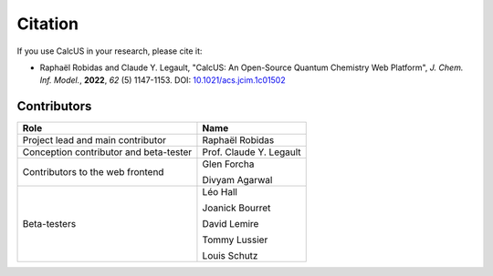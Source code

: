 Citation
========

If you use CalcUS in your research, please cite it:

- Raphaël Robidas and Claude Y. Legault, "CalcUS: An Open-Source Quantum Chemistry Web Platform", *J. Chem. Inf. Model.*, **2022**, *62* (5) 1147-1153. DOI: `10.1021/acs.jcim.1c01502 <https://doi.org/10.1021/acs.jcim.1c01502>`_


Contributors
------------

====================================== ================
Role                                    Name          
====================================== ================
Project lead and main contributor      Raphaël Robidas
Conception contributor and beta-tester Prof. Claude Y. Legault
Contributors to the web frontend       Glen Forcha

                                       Divyam Agarwal
Beta-testers                           Léo Hall

                                       Joanick Bourret

                                       David Lemire

                                       Tommy Lussier

                                       Louis Schutz
====================================== ================

